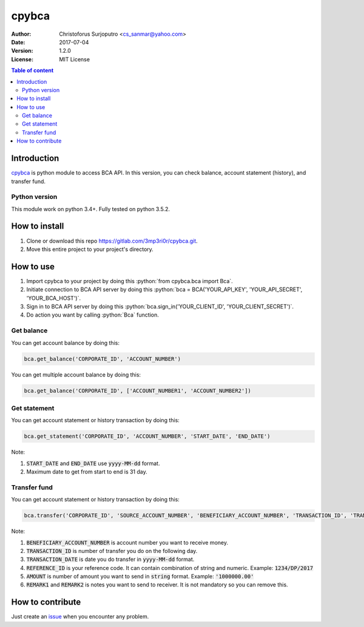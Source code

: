 ======
cpybca
======
:Author: Christoforus Surjoputro <cs_sanmar@yahoo.com>
:Date: $Date: 2017-07-04 $
:Version: $Version: 1.2.0 $
:License: MIT License

.. role:: python(code)
   :language: python

.. image:: https://travis-ci.org/3mp3ri0r/cpybca.svg?branch=development
    :target: https://travis-ci.org/3mp3ri0r/cpybca

.. contents:: Table of content

Introduction
============

`cpybca`_ is python module to access BCA API. In this version, you can check balance, account statement (history), and transfer fund.

Python version
--------------

This module work on python 3.4+. Fully tested on python 3.5.2.

How to install
==============

1. Clone or download this repo https://gitlab.com/3mp3ri0r/cpybca.git.
2. Move this entire project to your project's directory.

How to use
==========

1. Import cpybca to your project by doing this :python:`from cpybca.bca import Bca`.
2. Initiate connection to BCA API server by doing this :python:`bca = BCA('YOUR_API_KEY', 'YOUR_API_SECRET', 'YOUR_BCA_HOST')`.
3. Sign in to BCA API server by doing this :python:`bca.sign_in('YOUR_CLIENT_ID', 'YOUR_CLIENT_SECRET')`.
4. Do action you want by calling :python:`Bca` function.

Get balance
-----------

You can get account balance by doing this:

.. code-block:: python

    bca.get_balance('CORPORATE_ID', 'ACCOUNT_NUMBER')

You can get multiple account balance by doing this:

.. code-block:: python

    bca.get_balance('CORPORATE_ID', ['ACCOUNT_NUMBER1', 'ACCOUNT_NUMBER2'])

Get statement
-------------

You can get account statement or history transaction by doing this:

.. code-block:: python

    bca.get_statement('CORPORATE_ID', 'ACCOUNT_NUMBER', 'START_DATE', 'END_DATE')

Note:

1. :code:`START_DATE` and :code:`END_DATE` use :code:`yyyy-MM-dd` format.
2. Maximum date to get from start to end is 31 day.

Transfer fund
-------------

You can get account statement or history transaction by doing this:

.. code-block:: python

    bca.transfer('CORPORATE_ID', 'SOURCE_ACCOUNT_NUMBER', 'BENEFICIARY_ACCOUNT_NUMBER', 'TRANSACTION_ID', 'TRANSACTION_DATE', 'REFERENCE_ID', 'AMOUNT', 'CURRENCY_CODE', 'REMARK1', 'REMARK2')

Note:

1. :code:`BENEFICIARY_ACCOUNT_NUMBER` is account number you want to receive money.
2. :code:`TRANSACTION_ID` is number of transfer you do on the following day.
3. :code:`TRANSACTION_DATE` is date you do transfer in :code:`yyyy-MM-dd` format.
4. :code:`REFERENCE_ID` is your reference code. It can contain combination of string and numeric. Example: :code:`1234/DP/2017`
5. :code:`AMOUNT` is number of amount you want to send in :code:`string` format. Example: :code:`'1000000.00'`
6. :code:`REMARK1` and :code:`REMARK2` is notes you want to send to receiver. It is not mandatory so you can remove this.

How to contribute
=================

Just create an `issue`_ when you encounter any problem.

.. _`cpybca`: https://gitlab.com/3mp3ri0r/cpybca
.. _`issue`: https://gitlab.com/3mp3ri0r/cpybca/issues